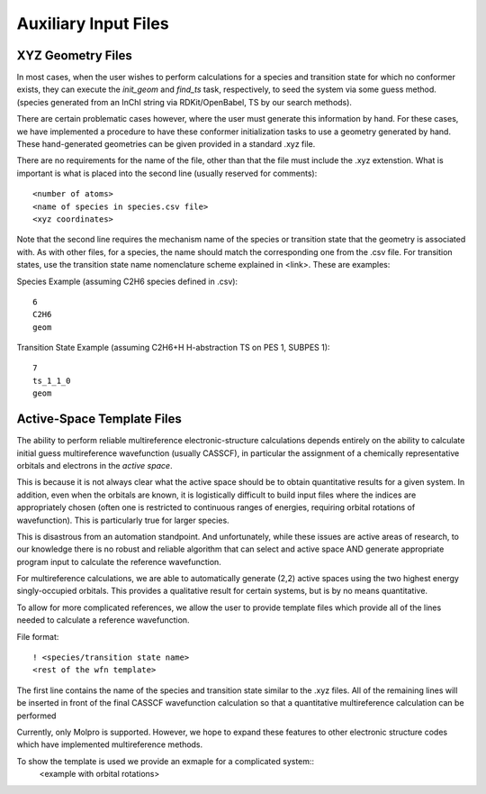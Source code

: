 
Auxiliary Input Files
---------------------

XYZ Geometry Files
~~~~~~~~~~~~~~~~~~

In most cases, when the user wishes to perform calculations for a species and transition state for which no conformer exists, they can execute the `init_geom` and `find_ts` task, respectively, to seed the system via some guess method. (species generated from an InChI string via RDKit/OpenBabel, TS by our search methods).

There are certain problematic cases however, where the user must generate this information by hand. For these cases, we have implemented a procedure to have these conformer initialization tasks to use a geometry generated by hand. These hand-generated geometries can be given provided in a standard .xyz file.

There are no requirements for the name of the file, other than that the file must include
the .xyz extenstion. What is important is what is placed into the second line 
(usually reserved for comments)::

    <number of atoms>
    <name of species in species.csv file>
    <xyz coordinates>

Note that the second line requires the mechanism name of the species or transition state
that the geometry is associated with. As with other files, for a species, the name
should match the corresponding one from the .csv file. For transition states, use
the transition state name nomenclature scheme explained in <link>. These are examples:

Species Example (assuming C2H6 species defined in .csv)::
    
    6
    C2H6
    geom

Transition State Example (assuming C2H6+H H-abstraction TS on PES 1, SUBPES 1)::

    7
    ts_1_1_0
    geom


Active-Space Template Files
~~~~~~~~~~~~~~~~~~~~~~~~~~~

The ability to perform reliable multireference electronic-structure calculations
depends entirely on the ability to calculate initial guess multireference wavefunction
(usually CASSCF), in particular the assignment of a chemically representative orbitals
and electrons in the `active space`.

This is because it is not always clear what the active space should be to obtain
quantitative results for a given system. In addition, even when the orbitals are known, it is logistically difficult to build input files where the indices are appropriately chosen (often one is restricted to continuous ranges of energies, requiring orbital
rotations of wavefunction). This is particularly true for larger species.

This is disastrous from an automation standpoint. And unfortunately, while these issues are active areas of research, to our knowledge there is no robust
and reliable algorithm that can select and active space AND generate appropriate
program input to calculate the reference wavefunction.

For multireference calculations, we are able to automatically generate (2,2) active
spaces using the two highest energy singly-occupied orbitals. This provides a 
qualitative result for certain systems, but is by no means quantitative.

To allow for more complicated references, we allow the user to 
provide template files which provide all of the lines needed to calculate a reference
wavefunction.

File format::

    ! <species/transition state name>
    <rest of the wfn template>

The first line contains the name of the species and transition state similar to
the .xyz files. All of the remaining lines will be inserted in front of the
final CASSCF wavefunction calculation so that a quantitative multireference 
calculation can be performed

Currently, only Molpro is supported. However, we hope to expand these features to
other electronic structure codes which have implemented multireference methods. 

To show the template is used we provide an exmaple for a complicated system::
    <example with orbital rotations>


